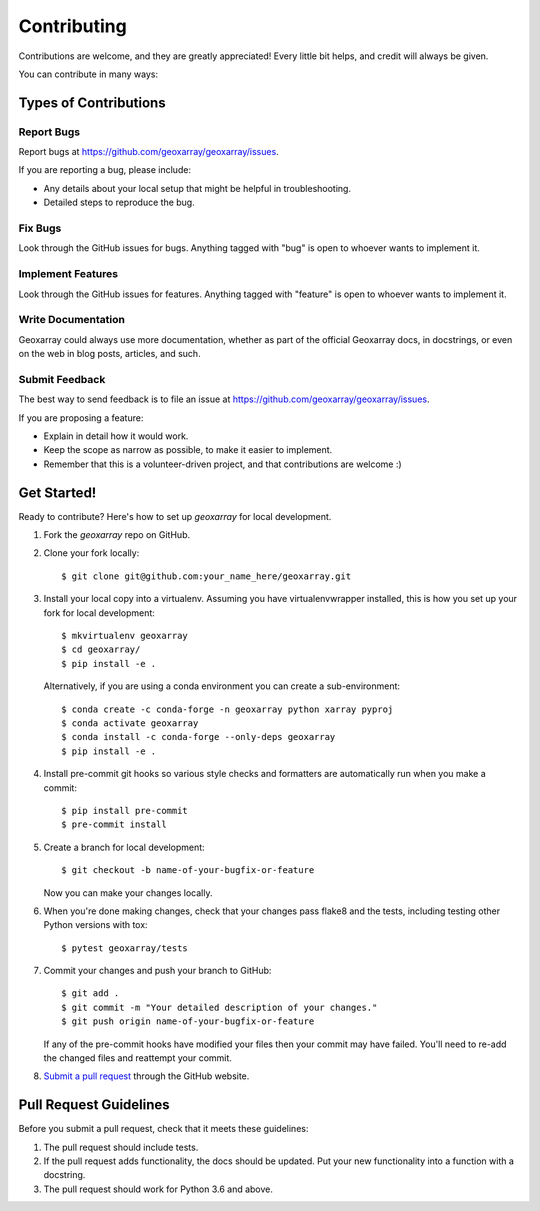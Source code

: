 ============
Contributing
============

Contributions are welcome, and they are greatly appreciated! Every
little bit helps, and credit will always be given.

You can contribute in many ways:

Types of Contributions
----------------------

Report Bugs
~~~~~~~~~~~

Report bugs at https://github.com/geoxarray/geoxarray/issues.

If you are reporting a bug, please include:

* Any details about your local setup that might be helpful in troubleshooting.
* Detailed steps to reproduce the bug.

Fix Bugs
~~~~~~~~

Look through the GitHub issues for bugs. Anything tagged with "bug"
is open to whoever wants to implement it.

Implement Features
~~~~~~~~~~~~~~~~~~

Look through the GitHub issues for features. Anything tagged with "feature"
is open to whoever wants to implement it.

Write Documentation
~~~~~~~~~~~~~~~~~~~

Geoxarray could always use more documentation, whether
as part of the official Geoxarray docs, in docstrings,
or even on the web in blog posts, articles, and such.

Submit Feedback
~~~~~~~~~~~~~~~

The best way to send feedback is to file an issue at https://github.com/geoxarray/geoxarray/issues.

If you are proposing a feature:

* Explain in detail how it would work.
* Keep the scope as narrow as possible, to make it easier to implement.
* Remember that this is a volunteer-driven project, and that contributions
  are welcome :)

Get Started!
------------

Ready to contribute? Here's how to set up `geoxarray` for local development.

1. Fork the `geoxarray` repo on GitHub.
2. Clone your fork locally::

    $ git clone git@github.com:your_name_here/geoxarray.git

3. Install your local copy into a virtualenv. Assuming you have virtualenvwrapper installed,
   this is how you set up your fork for local development::

    $ mkvirtualenv geoxarray
    $ cd geoxarray/
    $ pip install -e .

   Alternatively, if you are using a conda environment you can create a
   sub-environment::

    $ conda create -c conda-forge -n geoxarray python xarray pyproj
    $ conda activate geoxarray
    $ conda install -c conda-forge --only-deps geoxarray
    $ pip install -e .

4. Install pre-commit git hooks so various style checks and formatters are
   automatically run when you make a commit::

    $ pip install pre-commit
    $ pre-commit install

5. Create a branch for local development::

    $ git checkout -b name-of-your-bugfix-or-feature

   Now you can make your changes locally.

6. When you're done making changes, check that your changes pass flake8 and the tests, including testing other Python versions with tox::

    $ pytest geoxarray/tests

7. Commit your changes and push your branch to GitHub::

    $ git add .
    $ git commit -m "Your detailed description of your changes."
    $ git push origin name-of-your-bugfix-or-feature

   If any of the pre-commit hooks have modified your files then your commit
   may have failed. You'll need to re-add the changed files and reattempt your
   commit.

8. `Submit a pull request <https://docs.github.com/en/github/collaborating-with-pull-requests/proposing-changes-to-your-work-with-pull-requests/creating-a-pull-request>`_
   through the GitHub website.

Pull Request Guidelines
-----------------------

Before you submit a pull request, check that it meets these guidelines:

1. The pull request should include tests.
2. If the pull request adds functionality, the docs should be updated. Put
   your new functionality into a function with a docstring.
3. The pull request should work for Python 3.6 and above.

